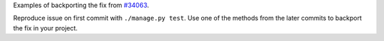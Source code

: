 Examples of backporting the fix from `#34063 <https://code.djangoproject.com/ticket/34063>`__.

Reproduce issue on first commit with ``./manage.py test``.
Use one of the methods from the later commits to backport the fix in your project.
